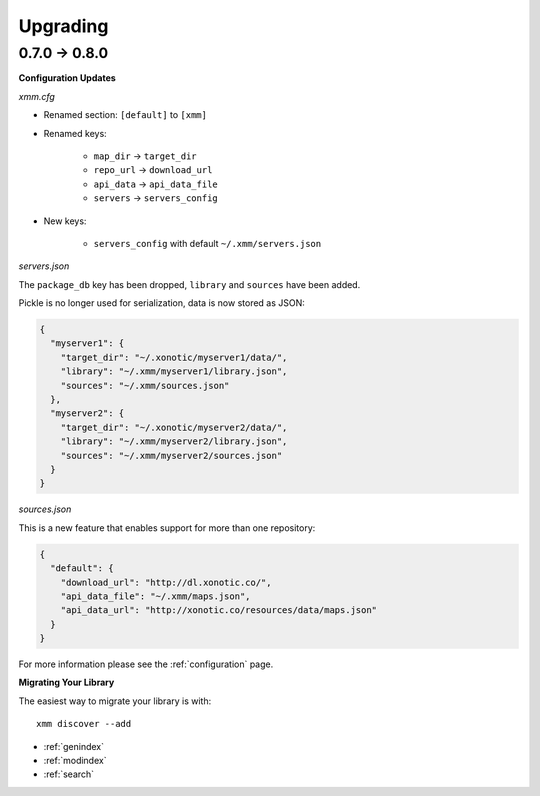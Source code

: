 Upgrading
=========

0.7.0 -> 0.8.0
--------------

**Configuration Updates**

`xmm.cfg`

* Renamed section: ``[default]`` to ``[xmm]``

* Renamed keys:

    * ``map_dir`` -> ``target_dir``
    * ``repo_url`` -> ``download_url``
    * ``api_data`` -> ``api_data_file``
    * ``servers`` -> ``servers_config``

* New keys:

    * ``servers_config`` with default ``~/.xmm/servers.json``

`servers.json`

The ``package_db`` key has been dropped, ``library`` and ``sources`` have been added.

Pickle is no longer used for serialization, data is now stored as JSON:

.. code-block:: json

    {
      "myserver1": {
        "target_dir": "~/.xonotic/myserver1/data/",
        "library": "~/.xmm/myserver1/library.json",
        "sources": "~/.xmm/sources.json"
      },
      "myserver2": {
        "target_dir": "~/.xonotic/myserver2/data/",
        "library": "~/.xmm/myserver2/library.json",
        "sources": "~/.xmm/myserver2/sources.json"
      }
    }


`sources.json`

This is a new feature that enables support for more than one repository:

.. code-block:: json

    {
      "default": {
        "download_url": "http://dl.xonotic.co/",
        "api_data_file": "~/.xmm/maps.json",
        "api_data_url": "http://xonotic.co/resources/data/maps.json"
      }
    }

For more information please see the :ref:`configuration` page.

**Migrating Your Library**

The easiest way to migrate your library is with::

    xmm discover --add

* :ref:`genindex`
* :ref:`modindex`
* :ref:`search`
